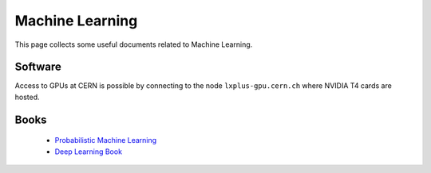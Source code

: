 Machine Learning
################
This page collects some useful documents related to Machine Learning.

Software
^^^^^^^^
Access to GPUs at CERN is possible by connecting to the node ``lxplus-gpu.cern.ch`` where NVIDIA T4 cards are hosted.

Books
^^^^^
 - `Probabilistic Machine Learning <https://probml.github.io/pml-book/>`_
 - `Deep Learning Book <https://www.deeplearningbook.org>`_
